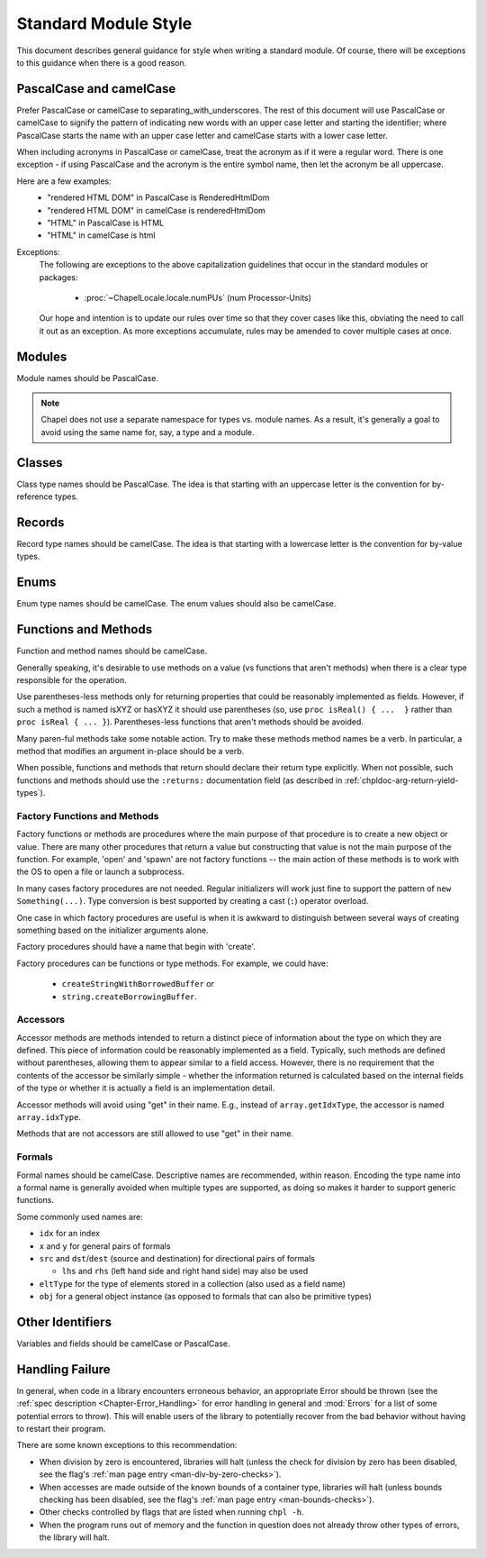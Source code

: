 .. default-domain:: chpl

.. _best-practices-standard-module-style:

Standard Module Style
=====================

This document describes general guidance for style when writing a
standard module. Of course, there will be exceptions to this guidance when
there is a good reason.

PascalCase and camelCase
------------------------

Prefer PascalCase or camelCase to separating_with_underscores. The rest
of this document will use PascalCase or camelCase to signify the pattern
of indicating new words with an upper case letter and starting the
identifier; where PascalCase starts the name with an upper case letter
and camelCase starts with a lower case letter.

When including acronyms in PascalCase or camelCase, treat the acronym as
if it were a regular word. There is one exception - if using PascalCase
and the acronym is the entire symbol name, then let the acronym be all
uppercase.

Here are a few examples:
 * "rendered HTML DOM" in PascalCase is RenderedHtmlDom
 * "rendered HTML DOM" in camelCase is renderedHtmlDom
 * "HTML" in PascalCase is HTML
 * "HTML" in camelCase is html

Exceptions:
 The following are exceptions to the above capitalization guidelines that occur
 in the standard modules or packages:

  * :proc:`~ChapelLocale.locale.numPUs` (num Processor-Units)

 Our hope and intention is to update our rules over time so that they cover
 cases like this, obviating the need to call it out as an exception. As more
 exceptions accumulate, rules may be amended to cover multiple cases at once.

Modules
-------

Module names should be PascalCase.

.. note::

  Chapel does not use a separate namespace for types vs. module names. As
  a result, it's generally a goal to avoid using the same name for, say,
  a type and a module.

Classes
-------

Class type names should be PascalCase. The idea is that starting with an
uppercase letter is the convention for by-reference types.

Records
-------

Record type names should be camelCase. The idea is that starting with a
lowercase letter is the convention for by-value types.

Enums
-----

Enum type names should be camelCase. The enum values should also be
camelCase.

Functions and Methods
---------------------

Function and method names should be camelCase.

Generally speaking, it's desirable to use methods on a value (vs
functions that aren't methods) when there is a clear type responsible for
the operation.

Use parentheses-less methods only for returning properties that could be
reasonably implemented as fields. However, if such a method is named
isXYZ or hasXYZ it should use parentheses (so, use
``proc isReal() { ...  }`` rather than ``proc isReal { ... }``).
Parentheses-less functions that aren't methods should be avoided.

Many paren-ful methods take some notable action. Try to make these
methods method names be a verb. In particular, a method that modifies an
argument in-place should be a verb.

When possible, functions and methods that return should declare their return
type explicitly.  When not possible, such functions and methods should use the
``:returns:`` documentation field (as described in
:ref:`chpldoc-arg-return-yield-types`).

Factory Functions and Methods
+++++++++++++++++++++++++++++

Factory functions or methods are procedures where the main purpose of
that procedure is to create a new object or value. There are many other
procedures that return a value but constructing that value is not the main
purpose of the function. For example, 'open' and 'spawn' are not factory
functions -- the main action of these methods is to work with the OS to
open a file or launch a subprocess.

In many cases factory procedures are not needed. Regular initializers
will work just fine to support the pattern of ``new Something(...)``.
Type conversion is best supported by creating a cast (``:``) operator
overload.

One case in which factory procedures are useful is when it is awkward to
distinguish between several ways of creating something based on the
initializer arguments alone.

Factory procedures should have a name that begin with 'create'.

Factory procedures can be functions or type methods. For example, we
could have:

 * ``createStringWithBorrowedBuffer`` or
 * ``string.createBorrowingBuffer``.

Accessors
+++++++++

Accessor methods are methods intended to return a distinct piece of information
about the type on which they are defined.  This piece of information could be
reasonably implemented as a field.  Typically, such methods are defined without
parentheses, allowing them to appear similar to a field access.  However, there
is no requirement that the contents of the accessor be similarly simple -
whether the information returned is calculated based on the internal fields of
the type or whether it is actually a field is an implementation detail.

Accessor methods will avoid using "get" in their name.  E.g., instead of
``array.getIdxType``, the accessor is named ``array.idxType``.

Methods that are not accessors are still allowed to use "get" in their name.

Formals
+++++++

Formal names should be camelCase.  Descriptive names are recommended, within
reason.  Encoding the type name into a formal name is generally avoided when
multiple types are supported, as doing so makes it harder to support generic
functions.

Some commonly used names are:

- ``idx`` for an index

- ``x`` and ``y`` for general pairs of formals

- ``src`` and ``dst``/``dest`` (source and destination) for directional pairs of
  formals

  - ``lhs`` and ``rhs`` (left hand side and right hand side) may also be used

- ``eltType`` for the type of elements stored in a collection (also used as a
  field name)

- ``obj`` for a general object instance (as opposed to formals that can also be
  primitive types)

Other Identifiers
-----------------

Variables and fields should be camelCase or PascalCase.

Handling Failure
----------------

In general, when code in a library encounters erroneous behavior, an appropriate
Error should be thrown (see the :ref:`spec description <Chapter-Error_Handling>`
for error handling in general and :mod:`Errors` for a list of some potential
errors to throw).  This will enable users of the library to potentially recover
from the bad behavior without having to restart their program.

There are some known exceptions to this recommendation:

- When division by zero is encountered, libraries will halt (unless the check
  for division by zero has been disabled, see the flag's
  :ref:`man page entry <man-div-by-zero-checks>`).

- When accesses are made outside of the known bounds of a container type,
  libraries will halt (unless bounds checking has been disabled, see the flag's
  :ref:`man page entry <man-bounds-checks>`).

- Other checks controlled by flags that are listed when running ``chpl -h``.

- When the program runs out of memory and the function in question does not
  already throw other types of errors, the library will halt.
